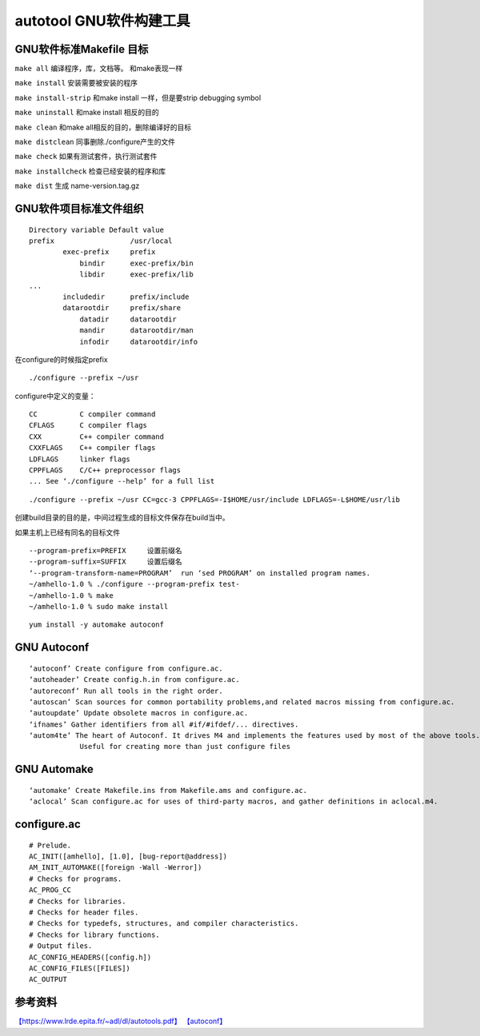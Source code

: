 autotool GNU软件构建工具
===========================

GNU软件标准Makefile 目标
--------------------------

``make all`` 编译程序，库，文档等。 和make表现一样

``make install`` 安装需要被安装的程序

``make install-strip`` 和make install 一样，但是要strip debugging symbol

``make uninstall`` 和make install 相反的目的

``make clean`` 和make all相反的目的，删除编译好的目标

``make distclean`` 同事删除./configure产生的文件

``make check`` 如果有测试套件，执行测试套件

``make installcheck`` 检查已经安装的程序和库

``make dist`` 生成 name-version.tag.gz

GNU软件项目标准文件组织
------------------------

::

   Directory variable Default value
   prefix                  /usr/local
           exec-prefix     prefix
               bindir      exec-prefix/bin
               libdir      exec-prefix/lib
   ...
           includedir      prefix/include
           datarootdir     prefix/share
               datadir     datarootdir
               mandir      datarootdir/man
               infodir     datarootdir/info

在configure的时候指定prefix

::

   ./configure --prefix ~/usr

configure中定义的变量：

::

   CC          C compiler command
   CFLAGS      C compiler flags
   CXX         C++ compiler command
   CXXFLAGS    C++ compiler flags
   LDFLAGS     linker flags
   CPPFLAGS    C/C++ preprocessor flags
   ... See ‘./configure --help’ for a full list

::

   ./configure --prefix ~/usr CC=gcc-3 CPPFLAGS=-I$HOME/usr/include LDFLAGS=-L$HOME/usr/lib

创建build目录的目的是，中间过程生成的目标文件保存在build当中。

如果主机上已经有同名的目标文件

::

   --program-prefix=PREFIX     设置前缀名
   --program-suffix=SUFFIX     设置后缀名
   ‘--program-transform-name=PROGRAM’  run ‘sed PROGRAM’ on installed program names.
   ~/amhello-1.0 % ./configure --program-prefix test-
   ~/amhello-1.0 % make
   ~/amhello-1.0 % sudo make install

::

   yum install -y automake autoconf

GNU Autoconf
----------------

::

   ‘autoconf’ Create configure from configure.ac.
   ‘autoheader’ Create config.h.in from configure.ac.
   ‘autoreconf’ Run all tools in the right order.
   ‘autoscan’ Scan sources for common portability problems,and related macros missing from configure.ac.
   ‘autoupdate’ Update obsolete macros in configure.ac.
   ‘ifnames’ Gather identifiers from all #if/#ifdef/... directives.
   ‘autom4te’ The heart of Autoconf. It drives M4 and implements the features used by most of the above tools. 
               Useful for creating more than just configure files

GNU Automake
------------------

::

   ‘automake’ Create Makefile.ins from Makefile.ams and configure.ac.
   ‘aclocal’ Scan configure.ac for uses of third-party macros, and gather definitions in aclocal.m4.

configure.ac
------------------

::

   # Prelude.
   AC_INIT([amhello], [1.0], [bug-report@address])
   AM_INIT_AUTOMAKE([foreign -Wall -Werror])
   # Checks for programs.
   AC_PROG_CC
   # Checks for libraries.
   # Checks for header files.
   # Checks for typedefs, structures, and compiler characteristics.
   # Checks for library functions.
   # Output files.
   AC_CONFIG_HEADERS([config.h])
   AC_CONFIG_FILES([FILES])
   AC_OUTPUT

参考资料
-----------------

`【https://www.lrde.epita.fr/~adl/dl/autotools.pdf】 <https://www.lrde.epita.fr/~adl/dl/autotools.pdf>`__
`【autoconf】 <https://www.gnu.org/software/autoconf/manual/autoconf-2.67/html_node/index.html#Top>`__
